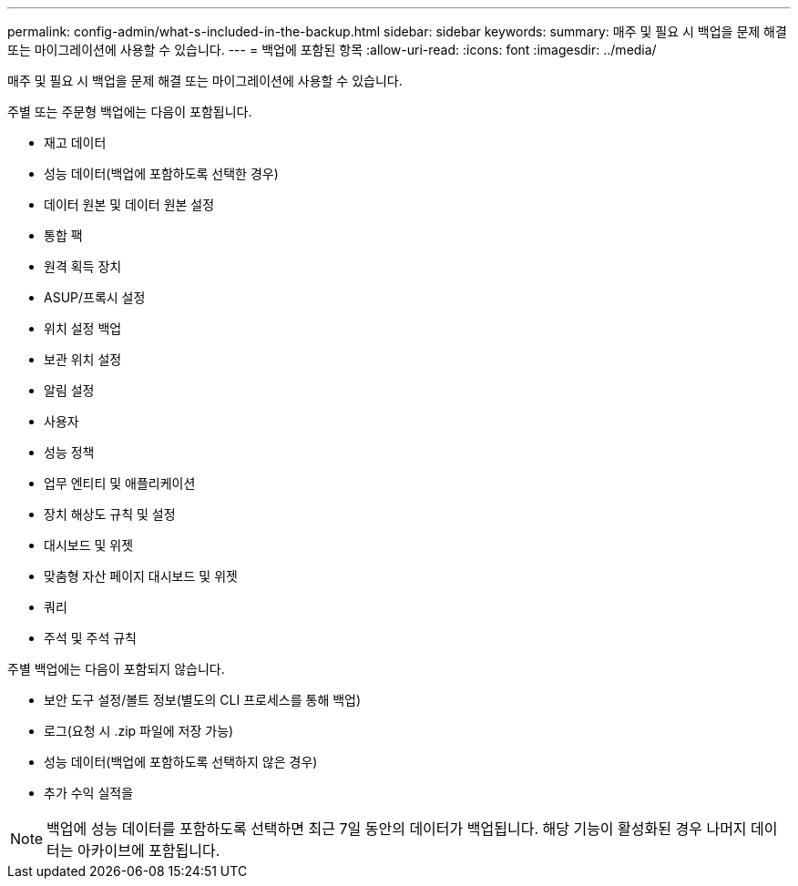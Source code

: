 ---
permalink: config-admin/what-s-included-in-the-backup.html 
sidebar: sidebar 
keywords:  
summary: 매주 및 필요 시 백업을 문제 해결 또는 마이그레이션에 사용할 수 있습니다. 
---
= 백업에 포함된 항목
:allow-uri-read: 
:icons: font
:imagesdir: ../media/


[role="lead"]
매주 및 필요 시 백업을 문제 해결 또는 마이그레이션에 사용할 수 있습니다.

주별 또는 주문형 백업에는 다음이 포함됩니다.

* 재고 데이터
* 성능 데이터(백업에 포함하도록 선택한 경우)
* 데이터 원본 및 데이터 원본 설정
* 통합 팩
* 원격 획득 장치
* ASUP/프록시 설정
* 위치 설정 백업
* 보관 위치 설정
* 알림 설정
* 사용자
* 성능 정책
* 업무 엔티티 및 애플리케이션
* 장치 해상도 규칙 및 설정
* 대시보드 및 위젯
* 맞춤형 자산 페이지 대시보드 및 위젯
* 쿼리
* 주석 및 주석 규칙


주별 백업에는 다음이 포함되지 않습니다.

* 보안 도구 설정/볼트 정보(별도의 CLI 프로세스를 통해 백업)
* 로그(요청 시 .zip 파일에 저장 가능)
* 성능 데이터(백업에 포함하도록 선택하지 않은 경우)
* 추가 수익 실적을


[NOTE]
====
백업에 성능 데이터를 포함하도록 선택하면 최근 7일 동안의 데이터가 백업됩니다. 해당 기능이 활성화된 경우 나머지 데이터는 아카이브에 포함됩니다.

====